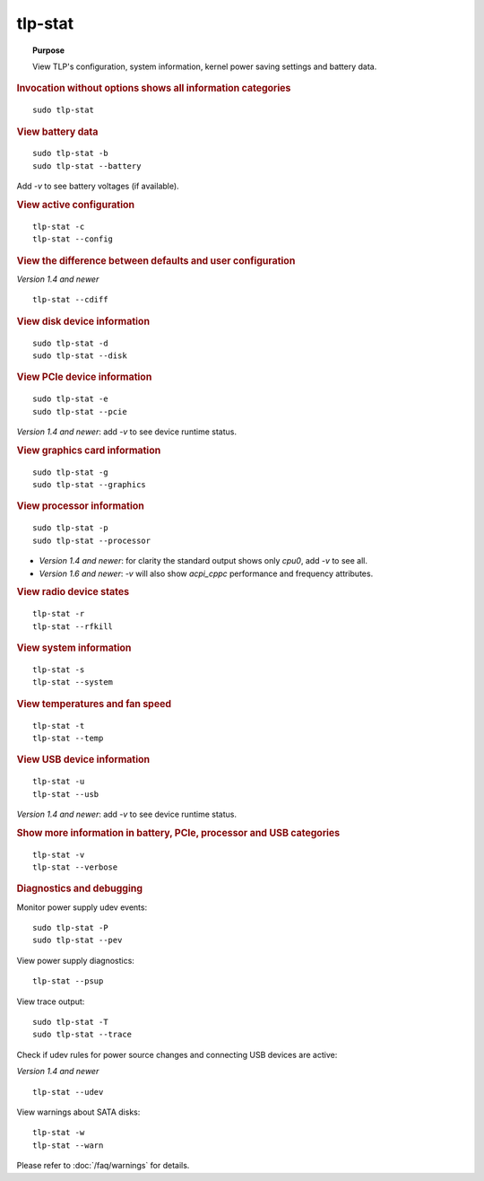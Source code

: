 tlp-stat
--------
.. topic:: Purpose

    View TLP's configuration, system information, kernel power saving settings
    and battery data.

.. rubric:: Invocation without options shows all information categories

::

    sudo tlp-stat


.. rubric:: View battery data

::

    sudo tlp-stat -b
    sudo tlp-stat --battery

Add `-v` to see battery voltages (if available).


.. rubric:: View active configuration

::

    tlp-stat -c
    tlp-stat --config


.. rubric:: View the difference between defaults and user configuration

*Version 1.4 and newer*

::

    tlp-stat --cdiff


.. rubric:: View disk device information

::

    sudo tlp-stat -d
    sudo tlp-stat --disk


.. rubric:: View PCIe device information

::

    sudo tlp-stat -e
    sudo tlp-stat --pcie

*Version 1.4 and newer*: add `-v` to see device runtime status.


.. rubric:: View graphics card information

::

    sudo tlp-stat -g
    sudo tlp-stat --graphics


.. rubric:: View processor information

::

    sudo tlp-stat -p
    sudo tlp-stat --processor

* *Version 1.4 and newer*: for clarity the standard output shows only `cpu0`,
  add  `-v` to see all.
* *Version 1.6 and newer*: `-v` will also show `acpi_cppc` performance and
  frequency attributes.

.. rubric:: View radio device states

::

    tlp-stat -r
    tlp-stat --rfkill


.. rubric:: View system information

::

    tlp-stat -s
    tlp-stat --system


.. rubric:: View temperatures and fan speed

::

    tlp-stat -t
    tlp-stat --temp


.. rubric:: View USB device information

::

    tlp-stat -u
    tlp-stat --usb

*Version 1.4 and newer*: add `-v` to see device runtime status.


.. rubric:: Show more information in battery, PCIe, processor and USB categories

::

    tlp-stat -v
    tlp-stat --verbose


.. rubric:: Diagnostics and debugging

Monitor power supply udev events: ::

    sudo tlp-stat -P
    sudo tlp-stat --pev

View power supply diagnostics: ::

    tlp-stat --psup

View trace output: ::

    sudo tlp-stat -T
    sudo tlp-stat --trace

Check if udev rules for power source changes and connecting USB devices are active:

*Version 1.4 and newer*

::

    tlp-stat --udev

View warnings about SATA disks: ::

    tlp-stat -w
    tlp-stat --warn

Please refer to :doc:`/faq/warnings` for details.
